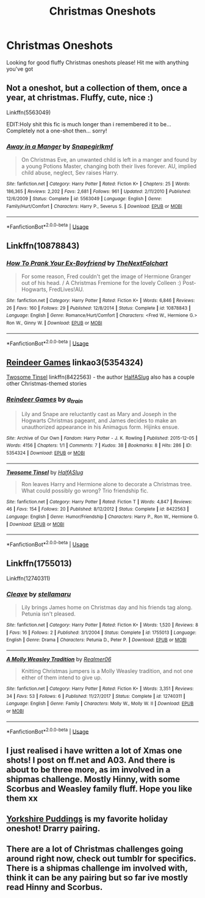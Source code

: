 #+TITLE: Christmas Oneshots

* Christmas Oneshots
:PROPERTIES:
:Score: 10
:DateUnix: 1543334929.0
:DateShort: 2018-Nov-27
:FlairText: Request
:END:
Looking for good fluffy Christmas oneshots please! Hit me with anything you've got


** Not a oneshot, but a collection of them, once a year, at christmas. Fluffy, cute, nice :)

Linkffn(5563049)

EDIT:Holy shit this fic is much longer than i remembered it to be... Completely not a one-shot then... sorry!
:PROPERTIES:
:Author: YerDaDoesTheAvon
:Score: 3
:DateUnix: 1543397057.0
:DateShort: 2018-Nov-28
:END:

*** [[https://www.fanfiction.net/s/5563049/1/][*/Away in a Manger/*]] by [[https://www.fanfiction.net/u/1386923/Snapegirlkmf][/Snapegirlkmf/]]

#+begin_quote
  On Christmas Eve, an unwanted child is left in a manger and found by a young Potions Master, changing both their lives forever. AU, implied child abuse, neglect, Sev raises Harry.
#+end_quote

^{/Site/:} ^{fanfiction.net} ^{*|*} ^{/Category/:} ^{Harry} ^{Potter} ^{*|*} ^{/Rated/:} ^{Fiction} ^{K+} ^{*|*} ^{/Chapters/:} ^{25} ^{*|*} ^{/Words/:} ^{186,365} ^{*|*} ^{/Reviews/:} ^{2,202} ^{*|*} ^{/Favs/:} ^{2,681} ^{*|*} ^{/Follows/:} ^{961} ^{*|*} ^{/Updated/:} ^{2/11/2010} ^{*|*} ^{/Published/:} ^{12/6/2009} ^{*|*} ^{/Status/:} ^{Complete} ^{*|*} ^{/id/:} ^{5563049} ^{*|*} ^{/Language/:} ^{English} ^{*|*} ^{/Genre/:} ^{Family/Hurt/Comfort} ^{*|*} ^{/Characters/:} ^{Harry} ^{P.,} ^{Severus} ^{S.} ^{*|*} ^{/Download/:} ^{[[http://www.ff2ebook.com/old/ffn-bot/index.php?id=5563049&source=ff&filetype=epub][EPUB]]} ^{or} ^{[[http://www.ff2ebook.com/old/ffn-bot/index.php?id=5563049&source=ff&filetype=mobi][MOBI]]}

--------------

*FanfictionBot*^{2.0.0-beta} | [[https://github.com/tusing/reddit-ffn-bot/wiki/Usage][Usage]]
:PROPERTIES:
:Author: FanfictionBot
:Score: 1
:DateUnix: 1543397068.0
:DateShort: 2018-Nov-28
:END:


** Linkffn(10878843)
:PROPERTIES:
:Author: openthekey
:Score: 2
:DateUnix: 1543339413.0
:DateShort: 2018-Nov-27
:END:

*** [[https://www.fanfiction.net/s/10878843/1/][*/How To Prank Your Ex-Boyfriend/*]] by [[https://www.fanfiction.net/u/2756519/TheNextFolchart][/TheNextFolchart/]]

#+begin_quote
  For some reason, Fred couldn't get the image of Hermione Granger out of his head. / A Christmas Fremione for the lovely Colleen :) Post-Hogwarts, FredLives!AU.
#+end_quote

^{/Site/:} ^{fanfiction.net} ^{*|*} ^{/Category/:} ^{Harry} ^{Potter} ^{*|*} ^{/Rated/:} ^{Fiction} ^{K+} ^{*|*} ^{/Words/:} ^{6,846} ^{*|*} ^{/Reviews/:} ^{26} ^{*|*} ^{/Favs/:} ^{160} ^{*|*} ^{/Follows/:} ^{29} ^{*|*} ^{/Published/:} ^{12/8/2014} ^{*|*} ^{/Status/:} ^{Complete} ^{*|*} ^{/id/:} ^{10878843} ^{*|*} ^{/Language/:} ^{English} ^{*|*} ^{/Genre/:} ^{Romance/Hurt/Comfort} ^{*|*} ^{/Characters/:} ^{<Fred} ^{W.,} ^{Hermione} ^{G.>} ^{Ron} ^{W.,} ^{Ginny} ^{W.} ^{*|*} ^{/Download/:} ^{[[http://www.ff2ebook.com/old/ffn-bot/index.php?id=10878843&source=ff&filetype=epub][EPUB]]} ^{or} ^{[[http://www.ff2ebook.com/old/ffn-bot/index.php?id=10878843&source=ff&filetype=mobi][MOBI]]}

--------------

*FanfictionBot*^{2.0.0-beta} | [[https://github.com/tusing/reddit-ffn-bot/wiki/Usage][Usage]]
:PROPERTIES:
:Author: FanfictionBot
:Score: 1
:DateUnix: 1543339426.0
:DateShort: 2018-Nov-27
:END:


** [[https://archiveofourown.org/works/5354324][Reindeer Games]] linkao3(5354324)

[[https://www.fanfiction.net/s/8422563/1/Twosome-Tinsel][Twosome Tinsel]] linkffn(8422563) - the author [[https://www.fanfiction.net/u/3955920/HalfASlug][HalfASlug]] also has a couple other Christmas-themed stories
:PROPERTIES:
:Author: siderumincaelo
:Score: 2
:DateUnix: 1543344861.0
:DateShort: 2018-Nov-27
:END:

*** [[https://archiveofourown.org/works/5354324][*/Reindeer Games/*]] by [[https://www.archiveofourown.org/users/a_t_rain/pseuds/a_t_rain][/a_t_rain/]]

#+begin_quote
  Lily and Snape are reluctantly cast as Mary and Joseph in the Hogwarts Christmas pageant, and James decides to make an unauthorized appearance in his Animagus form. Hijinks ensue.
#+end_quote

^{/Site/:} ^{Archive} ^{of} ^{Our} ^{Own} ^{*|*} ^{/Fandom/:} ^{Harry} ^{Potter} ^{-} ^{J.} ^{K.} ^{Rowling} ^{*|*} ^{/Published/:} ^{2015-12-05} ^{*|*} ^{/Words/:} ^{4156} ^{*|*} ^{/Chapters/:} ^{1/1} ^{*|*} ^{/Comments/:} ^{7} ^{*|*} ^{/Kudos/:} ^{38} ^{*|*} ^{/Bookmarks/:} ^{8} ^{*|*} ^{/Hits/:} ^{286} ^{*|*} ^{/ID/:} ^{5354324} ^{*|*} ^{/Download/:} ^{[[https://archiveofourown.org/downloads/a_/a_t_rain/5354324/Reindeer%20Games.epub?updated_at=1449288632][EPUB]]} ^{or} ^{[[https://archiveofourown.org/downloads/a_/a_t_rain/5354324/Reindeer%20Games.mobi?updated_at=1449288632][MOBI]]}

--------------

[[https://www.fanfiction.net/s/8422563/1/][*/Twosome Tinsel/*]] by [[https://www.fanfiction.net/u/3955920/HalfASlug][/HalfASlug/]]

#+begin_quote
  Ron leaves Harry and Hermione alone to decorate a Christmas tree. What could possibly go wrong? Trio friendship fic.
#+end_quote

^{/Site/:} ^{fanfiction.net} ^{*|*} ^{/Category/:} ^{Harry} ^{Potter} ^{*|*} ^{/Rated/:} ^{Fiction} ^{T} ^{*|*} ^{/Words/:} ^{4,847} ^{*|*} ^{/Reviews/:} ^{46} ^{*|*} ^{/Favs/:} ^{154} ^{*|*} ^{/Follows/:} ^{20} ^{*|*} ^{/Published/:} ^{8/12/2012} ^{*|*} ^{/Status/:} ^{Complete} ^{*|*} ^{/id/:} ^{8422563} ^{*|*} ^{/Language/:} ^{English} ^{*|*} ^{/Genre/:} ^{Humor/Friendship} ^{*|*} ^{/Characters/:} ^{Harry} ^{P.,} ^{Ron} ^{W.,} ^{Hermione} ^{G.} ^{*|*} ^{/Download/:} ^{[[http://www.ff2ebook.com/old/ffn-bot/index.php?id=8422563&source=ff&filetype=epub][EPUB]]} ^{or} ^{[[http://www.ff2ebook.com/old/ffn-bot/index.php?id=8422563&source=ff&filetype=mobi][MOBI]]}

--------------

*FanfictionBot*^{2.0.0-beta} | [[https://github.com/tusing/reddit-ffn-bot/wiki/Usage][Usage]]
:PROPERTIES:
:Author: FanfictionBot
:Score: 1
:DateUnix: 1543344872.0
:DateShort: 2018-Nov-27
:END:


** Linkffn(1755013)

Linkffn(12740311)
:PROPERTIES:
:Author: Redhotlipstik
:Score: 2
:DateUnix: 1543351082.0
:DateShort: 2018-Nov-28
:END:

*** [[https://www.fanfiction.net/s/1755013/1/][*/Cleave/*]] by [[https://www.fanfiction.net/u/303796/stellamaru][/stellamaru/]]

#+begin_quote
  Lily brings James home on Christmas day and his friends tag along. Petunia isn't pleased.
#+end_quote

^{/Site/:} ^{fanfiction.net} ^{*|*} ^{/Category/:} ^{Harry} ^{Potter} ^{*|*} ^{/Rated/:} ^{Fiction} ^{K+} ^{*|*} ^{/Words/:} ^{1,520} ^{*|*} ^{/Reviews/:} ^{8} ^{*|*} ^{/Favs/:} ^{16} ^{*|*} ^{/Follows/:} ^{2} ^{*|*} ^{/Published/:} ^{3/1/2004} ^{*|*} ^{/Status/:} ^{Complete} ^{*|*} ^{/id/:} ^{1755013} ^{*|*} ^{/Language/:} ^{English} ^{*|*} ^{/Genre/:} ^{Drama} ^{*|*} ^{/Characters/:} ^{Petunia} ^{D.,} ^{Peter} ^{P.} ^{*|*} ^{/Download/:} ^{[[http://www.ff2ebook.com/old/ffn-bot/index.php?id=1755013&source=ff&filetype=epub][EPUB]]} ^{or} ^{[[http://www.ff2ebook.com/old/ffn-bot/index.php?id=1755013&source=ff&filetype=mobi][MOBI]]}

--------------

[[https://www.fanfiction.net/s/12740311/1/][*/A Molly Weasley Tradition/*]] by [[https://www.fanfiction.net/u/436397/Realmer06][/Realmer06/]]

#+begin_quote
  Knitting Christmas jumpers is a Molly Weasley tradition, and not one either of them intend to give up.
#+end_quote

^{/Site/:} ^{fanfiction.net} ^{*|*} ^{/Category/:} ^{Harry} ^{Potter} ^{*|*} ^{/Rated/:} ^{Fiction} ^{K+} ^{*|*} ^{/Words/:} ^{3,351} ^{*|*} ^{/Reviews/:} ^{34} ^{*|*} ^{/Favs/:} ^{53} ^{*|*} ^{/Follows/:} ^{6} ^{*|*} ^{/Published/:} ^{11/27/2017} ^{*|*} ^{/Status/:} ^{Complete} ^{*|*} ^{/id/:} ^{12740311} ^{*|*} ^{/Language/:} ^{English} ^{*|*} ^{/Genre/:} ^{Family} ^{*|*} ^{/Characters/:} ^{Molly} ^{W.,} ^{Molly} ^{W.} ^{II} ^{*|*} ^{/Download/:} ^{[[http://www.ff2ebook.com/old/ffn-bot/index.php?id=12740311&source=ff&filetype=epub][EPUB]]} ^{or} ^{[[http://www.ff2ebook.com/old/ffn-bot/index.php?id=12740311&source=ff&filetype=mobi][MOBI]]}

--------------

*FanfictionBot*^{2.0.0-beta} | [[https://github.com/tusing/reddit-ffn-bot/wiki/Usage][Usage]]
:PROPERTIES:
:Author: FanfictionBot
:Score: 1
:DateUnix: 1543351096.0
:DateShort: 2018-Nov-28
:END:


** I just realised i have written a lot of Xmas one shots! I post on ff.net and A03. And there is about to be three more, as im involved in a shipmas challenge. Mostly Hinny, with some Scorbus and Weasley family fluff. Hope you like them xx
:PROPERTIES:
:Author: Pottermum
:Score: 2
:DateUnix: 1543389601.0
:DateShort: 2018-Nov-28
:END:


** [[https://www.fanfiction.net/s/2186498/1/Yorkshire-Puddings][Yorkshire Puddings]] is my favorite holiday oneshot! Drarry pairing.
:PROPERTIES:
:Author: LittleMissPeachy6
:Score: 2
:DateUnix: 1543648973.0
:DateShort: 2018-Dec-01
:END:


** There are a lot of Christmas challenges going around right now, check out tumblr for specifics. There is a shipmas challenge im involved with, think it can be any pairing but so far ive mostly read Hinny and Scorbus.
:PROPERTIES:
:Author: Pottermum
:Score: 2
:DateUnix: 1544243094.0
:DateShort: 2018-Dec-08
:END:
